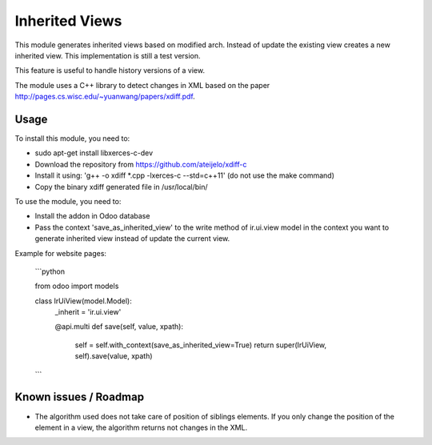 ===============
Inherited Views
===============

This module generates inherited views based on modified arch. Instead of update the existing view creates a new inherited view. This implementation is still a test version.

This feature is useful to handle history versions of a view.

The module uses a C++ library to detect changes in XML based on the paper http://pages.cs.wisc.edu/~yuanwang/papers/xdiff.pdf.


Usage
=====

To install this module, you need to:

* sudo apt-get install libxerces-c-dev
* Download the repository from https://github.com/ateijelo/xdiff-c
* Install it using: 'g++ -o xdiff *.cpp -lxerces-c --std=c++11' (do not use the make command)
* Copy the binary xdiff generated file in /usr/local/bin/

To use the module, you need to:

* Install the addon in Odoo database
* Pass the context 'save_as_inherited_view' to the write method of ir.ui.view model in the context you want to generate inherited view instead of update the current view.

Example for website pages:

    ```python

    from odoo import models

    class IrUiView(model.Model):
        _inherit = 'ir.ui.view'

        @api.multi
        def save(self, value, xpath):
            self = self.with_context(save_as_inherited_view=True)
            return super(IrUiView, self).save(value, xpath)

    ```


Known issues / Roadmap
======================

* The algorithm used does not take care of position of siblings elements. If you only change the position of the element in a view, the algorithm returns not changes in the XML.

